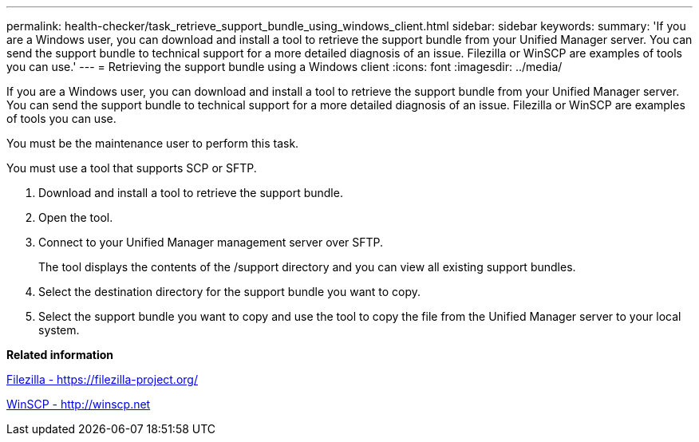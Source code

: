 ---
permalink: health-checker/task_retrieve_support_bundle_using_windows_client.html
sidebar: sidebar
keywords: 
summary: 'If you are a Windows user, you can download and install a tool to retrieve the support bundle from your Unified Manager server. You can send the support bundle to technical support for a more detailed diagnosis of an issue. Filezilla or WinSCP are examples of tools you can use.'
---
= Retrieving the support bundle using a Windows client
:icons: font
:imagesdir: ../media/

[.lead]
If you are a Windows user, you can download and install a tool to retrieve the support bundle from your Unified Manager server. You can send the support bundle to technical support for a more detailed diagnosis of an issue. Filezilla or WinSCP are examples of tools you can use.

You must be the maintenance user to perform this task.

You must use a tool that supports SCP or SFTP.

. Download and install a tool to retrieve the support bundle.
. Open the tool.
. Connect to your Unified Manager management server over SFTP.
+
The tool displays the contents of the /support directory and you can view all existing support bundles.

. Select the destination directory for the support bundle you want to copy.
. Select the support bundle you want to copy and use the tool to copy the file from the Unified Manager server to your local system.

*Related information*

https://filezilla-project.org/[Filezilla - https://filezilla-project.org/]

http://winscp.net[WinSCP - http://winscp.net]
